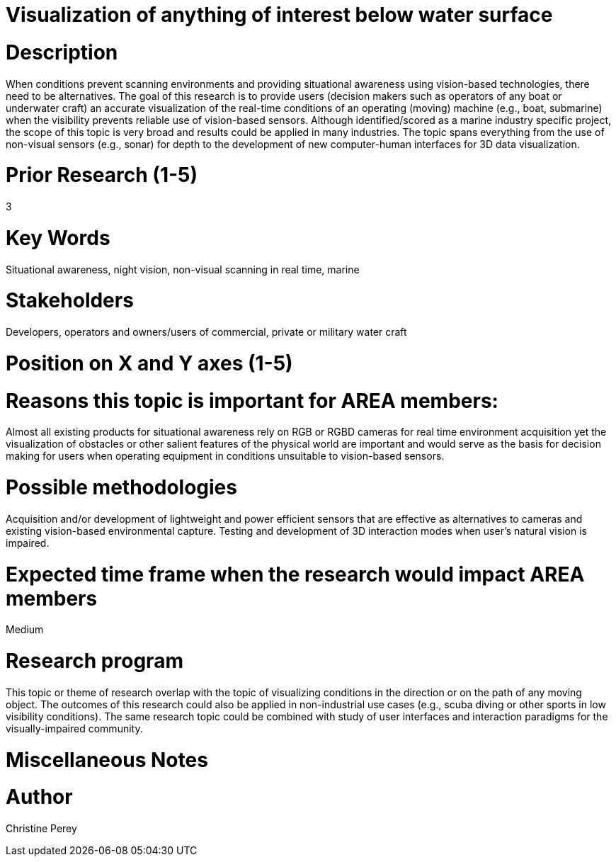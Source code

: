 [[ra-Imarine5-seethroughwater]]

# Visualization of anything of interest below water surface

# Description
When conditions prevent scanning environments and providing situational awareness using vision-based technologies, there need to be alternatives. The goal of this research is to provide users (decision makers such as operators of any boat or underwater craft) an accurate visualization of the real-time conditions of an operating (moving) machine (e.g., boat, submarine) when the visibility prevents reliable use of vision-based sensors. Although identified/scored as a marine industry specific project, the scope of this topic is very broad and results could be applied in many industries. The topic spans everything from the use of non-visual sensors (e.g., sonar) for depth to the development of new computer-human interfaces for 3D data visualization.

# Prior Research (1-5)
3

# Key Words
Situational awareness, night vision, non-visual scanning in real time, marine

# Stakeholders
Developers, operators and owners/users of commercial, private or military water craft

# Position on X and Y axes (1-5)

# Reasons this topic is important for AREA members:
Almost all existing products for situational awareness rely on RGB or RGBD cameras for real time environment acquisition yet the visualization of obstacles or other salient features of the physical world are important and would serve as the basis for decision making for users when operating equipment in conditions unsuitable to vision-based sensors.

# Possible methodologies
Acquisition and/or development of lightweight and power efficient sensors that are effective as alternatives to cameras and existing vision-based environmental capture. Testing and development of 3D interaction modes when user's natural vision is impaired.

# Expected time frame when the research would impact AREA members
Medium

# Research program
This topic or theme of research overlap with the topic of visualizing conditions in the direction or on the path of any moving object. The outcomes of this research could also be applied in non-industrial use cases (e.g., scuba diving or other sports in low visibility conditions). The same research topic could be combined with study of user interfaces and interaction paradigms for the visually-impaired community.

# Miscellaneous Notes

# Author
Christine Perey
